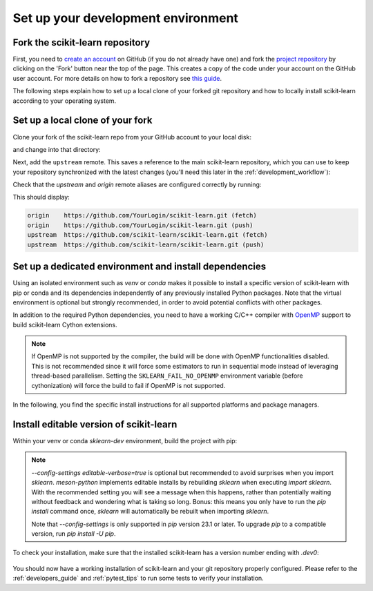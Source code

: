 .. _install_bleeding_edge:

Set up your development environment
-----------------------------------

.. _git_repo:

Fork the scikit-learn repository
^^^^^^^^^^^^^^^^^^^^^^^^^^^^^^^^
First, you need to `create an account <https://github.com/join>`_ on
GitHub (if you do not already have one) and fork the `project repository
<https://github.com/scikit-learn/scikit-learn>`__ by clicking on the 'Fork'
button near the top of the page. This creates a copy of the code under your
account on the GitHub user account. For more details on how to fork a
repository see `this guide <https://help.github.com/articles/fork-a-repo/>`_.

The following steps explain how to set up a local clone of your forked git repository
and how to locally install scikit-learn according to your operating system.

Set up a local clone of your fork
^^^^^^^^^^^^^^^^^^^^^^^^^^^^^^^^^
Clone your fork of the scikit-learn repo from your GitHub account to your
local disk:

.. prompt:: bash

  git clone https://github.com/YourLogin/scikit-learn.git  # add --depth 1 if your connection is slow

and change into that directory:

.. prompt:: bash

  cd scikit-learn

.. _upstream:

Next, add the ``upstream`` remote. This saves a reference to the main
scikit-learn repository, which you can use to keep your repository
synchronized with the latest changes (you'll need this later in the :ref:`development_workflow`):

.. prompt:: bash

  git remote add upstream https://github.com/scikit-learn/scikit-learn.git

Check that the `upstream` and `origin` remote aliases are configured correctly
by running:

.. prompt:: bash

  git remote -v

This should display:

.. code-block:: text

  origin    https://github.com/YourLogin/scikit-learn.git (fetch)
  origin    https://github.com/YourLogin/scikit-learn.git (push)
  upstream  https://github.com/scikit-learn/scikit-learn.git (fetch)
  upstream  https://github.com/scikit-learn/scikit-learn.git (push)


Set up a dedicated environment and install dependencies
^^^^^^^^^^^^^^^^^^^^^^^^^^^^^^^^^^^^^^^^^^^^^^^^^^^^^^^
..
   TODO Add |PythonMinVersion| to min_dependency_substitutions.rst one day.
   Probably would need to change a bit sklearn/_min_dependencies.py since Python is not really a package ...
.. |PythonMinVersion| replace:: 3.10

Using an isolated environment such as `venv` or `conda` makes it possible to
install a specific version of scikit-learn with pip or conda and its dependencies
independently of any previously installed Python packages. Note that the virtual
environment is optional but strongly recommended, in order to avoid potential
conflicts with other packages.

In addition to the required Python dependencies, you need to have a working C/C++
compiler with OpenMP_ support to build scikit-learn Cython extensions.

.. note::

      If OpenMP is not supported by the compiler, the build will be done with
      OpenMP functionalities disabled. This is not recommended since it will force
      some estimators to run in sequential mode instead of leveraging thread-based
      parallelism. Setting the ``SKLEARN_FAIL_NO_OPENMP`` environment variable
      (before cythonization) will force the build to fail if OpenMP is not
      supported.

In the following, you find the specific install instructions for all supported platforms and package managers.

.. raw:: html

  <style>
    /* Show caption on large screens */
    @media screen and (min-width: 960px) {
      .install-instructions .sd-tab-set {
        --tab-caption-width: 20%;
      }

      .install-instructions .sd-tab-set.tabs-os::before {
        content: "Operating System";
      }

      .install-instructions .sd-tab-set.tabs-package-manager::before {
        content: "Package Manager";
      }
    }
  </style>

.. div:: install-instructions

  .. tab-set::
    :class: tabs-os

    .. tab-item:: Windows
      :class-label: tab-4

      .. tab-set::
        :class: tabs-package-manager

        .. tab-item:: pip
          :class-label: tab-6
          :sync: package-manager-pip

          Install the 64-bit version of Python (|PythonMinVersion| or later), for instance from the
          `official website <https://www.python.org/downloads/windows/>`__.

          Now create a virtual environment (venv_) and install the required python packages:

          .. prompt:: powershell

            python -m venv sklearn-dev
            sklearn-dev\Scripts\activate  # activate
            pip install wheel numpy scipy cython meson-python ninja

          Also install the development dependencies:

          .. prompt:: powershell

            pip install pytest pytest-cov ruff==0.11.2 mypy numpydoc

          Additionally, you need to install a compiler with OpenMP_ support.
          Download the `Build Tools for Visual Studio installer <https://aka.ms/vs/17/release/vs_buildtools.exe>`_
          and run the downloaded `vs_buildtools.exe` file. During the installation you will
          need to make sure you select "Desktop development with C++", similarly to this
          screenshot:

          .. image::
            ../images/visual-studio-build-tools-selection.png

        .. tab-item:: conda
          :class-label: tab-6
          :sync: package-manager-conda

          Install a recent version of Python (|PythonMinVersion| or later) for instance
          using conda-forge_. Conda-forge provides a conda-based distribution of
          Python and the most popular scientific libraries.
          Create a new conda environment with the required python packages:

          .. prompt:: powershell

            conda create -n sklearn-dev -c conda-forge python numpy scipy cython meson-python ninja

          It is not always necessary but it is safer to open a new prompt before
          activating the newly created conda environment:

          .. prompt:: powershell

            conda activate sklearn-dev

          Also install the development dependencies in your environment:

          .. prompt:: powershell

            conda install -c conda-forge pytest pytest-cov ruff==0.11.2 mypy numpydoc

          Additionally, you need to install a compiler with OpenMP_ support.
          Download the `Build Tools for Visual Studio installer <https://aka.ms/vs/17/release/vs_buildtools.exe>`_
          and run the downloaded `vs_buildtools.exe` file. During the installation you will
          need to make sure you select "Desktop development with C++", similarly to this
          screenshot:

          .. image::
            ../images/visual-studio-build-tools-selection.png

    .. tab-item:: MacOS
      :class-label: tab-4

      .. tab-set::
        :class: tabs-package-manager

        .. tab-item:: pip
          :class-label: tab-6
          :sync: package-manager-pip

          Install Python 3 (|PythonMinVersion| or later) using Homebrew_
          (`brew install python`) or by manually installing the package from the
          `official website <https://www.python.org/downloads/macos/>`__.

          Now create a virtual environment (venv_) and install the required python packages:

          .. prompt:: bash

            python -m venv sklearn-dev
            source sklearn-dev/bin/activate  # activate
            pip install wheel numpy scipy cython meson-python ninja

          Also install the development dependencies:

          .. prompt:: bash

            pip install pytest pytest-cov ruff==0.11.2 mypy numpydoc

          The default C compiler on macOS, Apple clang (confusingly aliased as
          `/usr/bin/gcc`), does not directly support OpenMP, so you additionally
          need to enable OpenMP support.

          First install the macOS command line tools:

          .. prompt:: bash $

              xcode-select --install

          Install the LLVM OpenMP library with Homebrew_:

          .. prompt:: bash $

              brew install libomp

          Remove any existing scikit-learn installations and meson builds to avoid conflicts.
          You can use the provided `Makefile` for this by simply calling:

          .. prompt:: bash $

              make clean

        .. tab-item:: conda
          :class-label: tab-6
          :sync: package-manager-conda

          Install a recent version of Python (|PythonMinVersion| or later) for instance
          using conda-forge_. Conda-forge provides a conda-based distribution of
          Python and the most popular scientific libraries.
          Create a new conda environment with the required python packages:

          .. prompt:: bash $

            conda create -n sklearn-dev -c conda-forge python numpy scipy cython meson-python ninja

          It is not always necessary but it is safer to open a new prompt before
          activating the newly created conda environment:

          .. prompt:: bash $

            conda activate sklearn-dev

          Also install the development dependencies in your environment:

          .. prompt:: bash $

            conda install -c conda-forge pytest pytest-cov ruff==0.11.2 mypy numpydoc

          The default C compiler on macOS, Apple clang (confusingly aliased as
          `/usr/bin/gcc`), does not directly support OpenMP, so you need to
          install the ``compilers`` meta-package from the conda-forge channel,
          which provides OpenMP-enabled C/C++ compilers based on the llvm toolchain.

          First install the macOS command line tools:

          .. prompt:: bash $

              xcode-select --install

          Make sure you activated the `sklearn-dev` environment and install the following packages:

          .. prompt:: bash $

              conda install -c conda-forge joblib threadpoolctl pytest compilers llvm-openmp

          Remove any existing scikit-learn installations and meson builds to avoid conflicts.
          You can use the provided `Makefile` for this by simply calling:

          .. prompt:: bash $

              make clean

          .. note::

            If you get any conflicting dependency error message, try commenting out
            any custom conda configuration in the ``$HOME/.condarc`` file. In
            particular the ``channel_priority: strict`` directive is known to cause
            problems for this setup.

            You can check that the custom compilers are properly installed from conda
            forge using the following command:

            .. prompt:: bash $

                conda list

            which should include ``compilers`` and ``llvm-openmp``.

            The compilers meta-package will automatically set custom environment
            variables:

            .. prompt:: bash $

                echo $CC
                echo $CXX
                echo $CFLAGS
                echo $CXXFLAGS
                echo $LDFLAGS

            They point to files and folders from your ``sklearn-dev`` conda environment
            (in particular in the bin/, include/ and lib/ subfolders). For instance
            ``-L/path/to/conda/envs/sklearn-dev/lib`` should appear in ``LDFLAGS``.

            When installing scikit-learn in the next step, you should see the
            compiled extension being built with the clang and clang++ compilers installed by
            conda with the ``-fopenmp`` command line flag in the log.

    .. tab-item:: Linux
      :class-label: tab-4

      .. tab-set::
        :class: tabs-package-manager

        .. tab-item:: pip
          :class-label: tab-6
          :sync: package-manager-pip

          scikit-learn requires a recent version of Python (|PythonMinVersion| or later).
          Python 3 is usually installed by default on most Linux distributions. To
          check if you have it installed, try:

          .. prompt:: bash

            python3 --version

          If you don't have Python 3 installed, please install `python3` from your
          distribution's package manager.

          Now create a virtual environment (venv_) and install the required python packages:

          .. prompt:: bash

            python -m venv sklearn-dev
            source sklearn-dev/bin/activate  # activate
            pip install wheel numpy scipy cython meson-python ninja

          .. dropdown:: If no isolated environment is used (not recommended!)

            If, for some reason, you are not using an isolated environment (which is not recommended),
            you need to use `pip3` instead of `pip`. You can check if it is installed with:

            .. prompt:: bash

              pip3 --version

            and if not, install `python3-pip` from your distribution's package manager.

            Next, install the required python packages with:

            .. prompt:: bash

              pip3 install wheel numpy scipy cython meson-python ninja

            cython and the pre-compiled wheels for the runtime dependencies (numpy, scipy
            and joblib) should then automatically be installed in
            ``$HOME/.local/lib/pythonX.Y/site-packages``. In this case,
            ``pip3`` also needs to be used instead of ``pip`` in the following steps and
            when `installing scikit-learn <pip_build_>`_.

          Also install the development dependencies:

          .. prompt:: bash

            pip install pytest pytest-cov ruff==0.11.2 mypy numpydoc

          Additionally, you need to have a working C/C++ compiler with OpenMP support.

          Install the build dependencies for **Debian-based operating systems, e.g. Ubuntu**:

          .. prompt:: bash $

              sudo apt-get install build-essential python3-dev

          When precompiled wheels of the runtime dependencies are not available for your
          architecture (e.g. **ARM**), you can install the system versions:

          .. prompt:: bash $

              sudo apt-get install cython3 python3-numpy python3-scipy

          On **Red Hat and clones (e.g. CentOS)**, install the dependencies using:

          .. prompt:: bash $

              sudo yum -y install gcc gcc-c++ python3-devel numpy scipy

        .. tab-item:: conda
          :class-label: tab-6
          :sync: package-manager-conda

          scikit-learn requires a recent version of Python (|PythonMinVersion| or later).
          Python 3 is usually installed by default on most Linux distributions. To
          check if you have it installed, try:

          .. prompt:: bash

            python3 --version

          If you don't have Python |PythonMinVersion| or later, please install a
          recent version for instance using conda-forge_. Conda-forge provides a
          conda-based distribution of Python and the most popular scientific libraries.
          Create a new conda environment with the required python packages:

          .. prompt:: bash $

            conda create -n sklearn-dev -c conda-forge python numpy scipy cython meson-python ninja

          It is not always necessary but it is safer to open a new prompt before
          activating the newly created conda environment:

          .. prompt:: bash $

            conda activate sklearn-dev

          Also install the development dependencies in your environment:

          .. prompt:: bash $

            conda install -c conda-forge pytest pytest-cov ruff==0.11.2 mypy numpydoc

          Additionally, you need to have the scikit-learn Python development headers
          and a working C/C++ compiler with OpenMP support:

          .. prompt:: bash $

              conda install -c conda-forge joblib threadpoolctl compilers

          Remove any existing scikit-learn installations and meson builds to avoid conflicts.
          You can use the provided `Makefile` for this by simply calling:

          .. prompt:: bash $

              make clean

Install editable version of scikit-learn
^^^^^^^^^^^^^^^^^^^^^^^^^^^^^^^^^^^^^^^^
Within your venv or conda `sklearn-dev` environment, build the project with pip:

.. prompt:: bash $

  pip install --editable . \
    --verbose --no-build-isolation \
    --config-settings editable-verbose=true

.. note::

  `--config-settings editable-verbose=true` is optional but recommended
  to avoid surprises when you import `sklearn`. `meson-python` implements
  editable installs by rebuilding `sklearn` when executing `import sklearn`.
  With the recommended setting you will see a message when this happens,
  rather than potentially waiting without feedback and wondering
  what is taking so long. Bonus: this means you only have to run the `pip
  install` command once, `sklearn` will automatically be rebuilt when
  importing `sklearn`.

  Note that `--config-settings` is only supported in `pip` version 23.1 or
  later. To upgrade `pip` to a compatible version, run `pip install -U pip`.

To check your installation, make sure that the installed scikit-learn has a
version number ending with `.dev0`:

  .. prompt:: bash $

    python -c "import sklearn; sklearn.show_versions()"

You should now have a working installation of scikit-learn and your git repository
properly configured.
Please refer to the :ref:`developers_guide` and :ref:`pytest_tips` to run
some tests to verify your installation.

.. _OpenMP: https://en.wikipedia.org/wiki/OpenMP
.. _Cython: https://cython.org
.. _meson-python: https://mesonbuild.com/meson-python
.. _Ninja: https://ninja-build.org/
.. _NumPy: https://numpy.org
.. _SciPy: https://www.scipy.org
.. _Homebrew: https://brew.sh
.. _venv: https://docs.python.org/3/tutorial/venv.html
.. _conda environment: https://docs.conda.io/projects/conda/en/latest/user-guide/tasks/manage-environments.html
.. _conda-forge: https://conda-forge.org/download/

